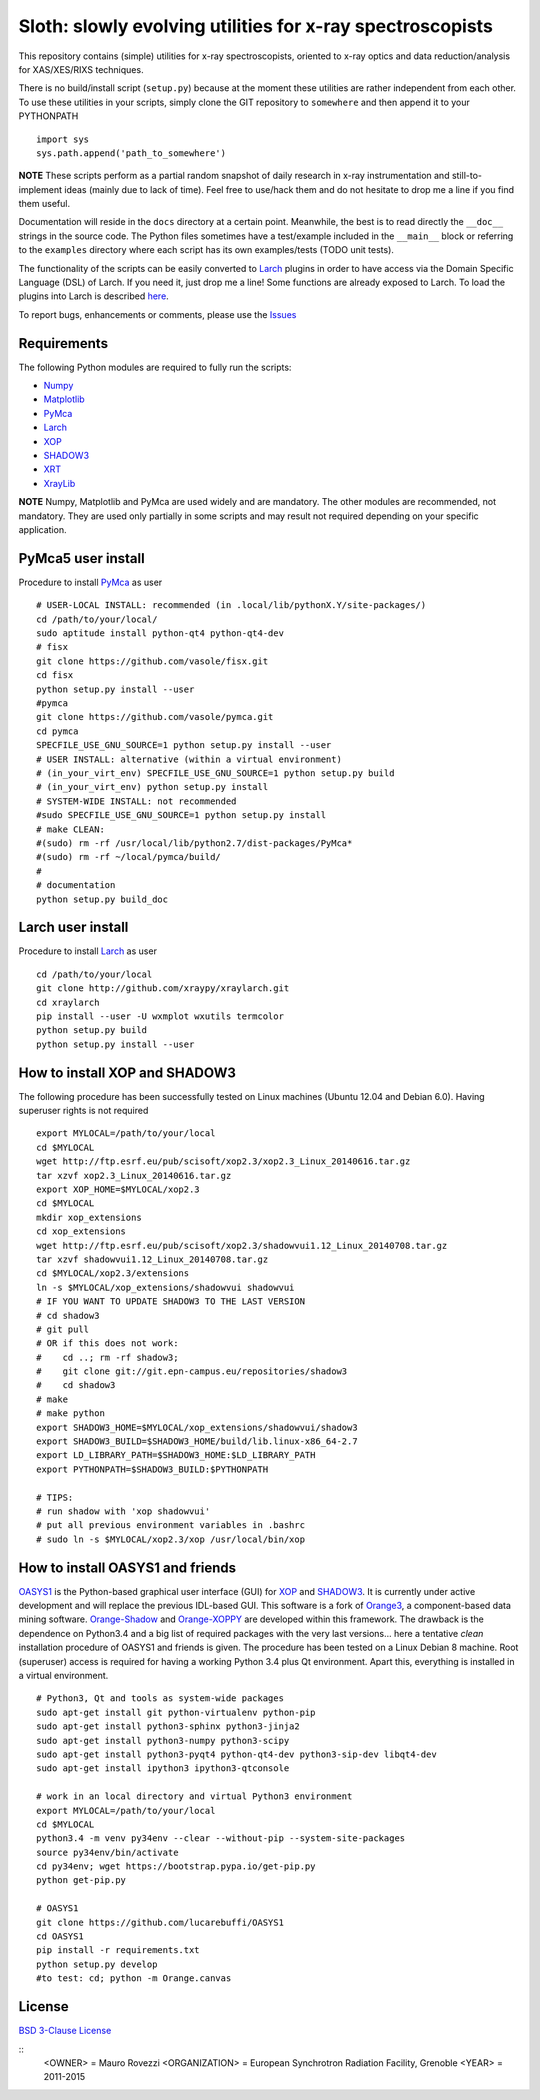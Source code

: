 Sloth: slowly evolving utilities for x-ray spectroscopists
==========================================================

.. _Numpy : http://www.numpy.org
.. _Matplotlib : http://matplotlib.org
.. _PyMca : https://github.com/vasole/pymca
.. _Larch : https://github.com/xraypy/xraylarch
.. _XrayLib : https://github.com/tschoonj/xraylib/wiki
.. _XOP : http://ftp.esrf.eu/pub/scisoft/xop2.3/
.. _SHADOW3 : https://forge.epn-campus.eu/projects/shadow3
.. _CRYSTAL : https://github.com/srio/CRYSTAL
.. _OASYS1: https://github.com/lucarebuffi/OASYS1
.. _Orange3 : https://github.com/biolab/orange3
.. _Orange-Shadow: https://github.com/lucarebuffi/Orange-Shadow
.. _Orange-XOPPY: https://github.com/srio/Orange-XOPPY
.. _XRT : http://pythonhosted.org/xrt

This repository contains (simple) utilities for x-ray spectroscopists,
oriented to x-ray optics and data reduction/analysis for XAS/XES/RIXS
techniques.

There is no build/install script (``setup.py``) because at the moment
these utilities are rather independent from each other. To use these
utilities in your scripts, simply clone the GIT repository to
``somewhere`` and then append it to your PYTHONPATH ::

  import sys
  sys.path.append('path_to_somewhere')

**NOTE** These scripts perform as a partial random snapshot of daily
research in x-ray instrumentation and still-to-implement ideas (mainly
due to lack of time). Feel free to use/hack them and do not hesitate
to drop me a line if you find them useful.

Documentation will reside in the ``docs`` directory at a certain
point. Meanwhile, the best is to read directly the ``__doc__`` strings
in the source code. The Python files sometimes have a test/example
included in the ``__main__`` block or referring to the ``examples``
directory where each script has its own examples/tests (TODO unit
tests).

The functionality of the scripts can be easily converted to Larch_
plugins in order to have access via the Domain Specific Language (DSL)
of Larch. If you need it, just drop me a line! Some functions are
already exposed to Larch.  To load the plugins into Larch is described
`here <http://xraypy.github.io/xraylarch/devel/index.html#plugins>`_.

To report bugs, enhancements or comments, please use the
`Issues <https://github.com/maurov/xraysloth/issues>`_

Requirements
------------

The following Python modules are required to fully run the scripts:

* Numpy_
* Matplotlib_
* PyMca_
* Larch_
* XOP_
* SHADOW3_
* XRT_
* XrayLib_

**NOTE** Numpy, Matplotlib and PyMca are used widely and are
mandatory. The other modules are recommended, not mandatory. They are
used only partially in some scripts and may result not required
depending on your specific application.

PyMca5 user install
-------------------

Procedure to install PyMca_ as user
::
   # USER-LOCAL INSTALL: recommended (in .local/lib/pythonX.Y/site-packages/)
   cd /path/to/your/local/
   sudo aptitude install python-qt4 python-qt4-dev
   # fisx
   git clone https://github.com/vasole/fisx.git
   cd fisx
   python setup.py install --user
   #pymca
   git clone https://github.com/vasole/pymca.git
   cd pymca
   SPECFILE_USE_GNU_SOURCE=1 python setup.py install --user
   # USER INSTALL: alternative (within a virtual environment)
   # (in_your_virt_env) SPECFILE_USE_GNU_SOURCE=1 python setup.py build
   # (in_your_virt_env) python setup.py install
   # SYSTEM-WIDE INSTALL: not recommended
   #sudo SPECFILE_USE_GNU_SOURCE=1 python setup.py install
   # make CLEAN:
   #(sudo) rm -rf /usr/local/lib/python2.7/dist-packages/PyMca*
   #(sudo) rm -rf ~/local/pymca/build/
   #
   # documentation
   python setup.py build_doc

Larch user install
------------------

Procedure to install Larch_ as user
::
   cd /path/to/your/local
   git clone http://github.com/xraypy/xraylarch.git
   cd xraylarch
   pip install --user -U wxmplot wxutils termcolor
   python setup.py build
   python setup.py install --user

How to install XOP and SHADOW3
------------------------------

The following procedure has been successfully tested on Linux machines
(Ubuntu 12.04 and Debian 6.0). Having superuser rights is not required
::
   export MYLOCAL=/path/to/your/local
   cd $MYLOCAL
   wget http://ftp.esrf.eu/pub/scisoft/xop2.3/xop2.3_Linux_20140616.tar.gz
   tar xzvf xop2.3_Linux_20140616.tar.gz
   export XOP_HOME=$MYLOCAL/xop2.3
   cd $MYLOCAL
   mkdir xop_extensions
   cd xop_extensions
   wget http://ftp.esrf.eu/pub/scisoft/xop2.3/shadowvui1.12_Linux_20140708.tar.gz
   tar xzvf shadowvui1.12_Linux_20140708.tar.gz
   cd $MYLOCAL/xop2.3/extensions
   ln -s $MYLOCAL/xop_extensions/shadowvui shadowvui
   # IF YOU WANT TO UPDATE SHADOW3 TO THE LAST VERSION
   # cd shadow3
   # git pull
   # OR if this does not work:
   #    cd ..; rm -rf shadow3; 
   #    git clone git://git.epn-campus.eu/repositories/shadow3
   #    cd shadow3
   # make
   # make python
   export SHADOW3_HOME=$MYLOCAL/xop_extensions/shadowvui/shadow3
   export SHADOW3_BUILD=$SHADOW3_HOME/build/lib.linux-x86_64-2.7
   export LD_LIBRARY_PATH=$SHADOW3_HOME:$LD_LIBRARY_PATH
   export PYTHONPATH=$SHADOW3_BUILD:$PYTHONPATH
   
   # TIPS:
   # run shadow with 'xop shadowvui'
   # put all previous environment variables in .bashrc
   # sudo ln -s $MYLOCAL/xop2.3/xop /usr/local/bin/xop

How to install OASYS1 and friends
---------------------------------

OASYS1_ is the Python-based graphical user interface (GUI) for XOP_ and
SHADOW3_. It is currently under active development and will replace the previous
IDL-based GUI. This software is a fork of Orange3_, a component-based data
mining software. Orange-Shadow_ and Orange-XOPPY_ are developed within this
framework. The drawback is the dependence on Python3.4 and a big list of
required packages with the very last versions... here a tentative *clean*
installation procedure of OASYS1 and friends is given. The procedure has been
tested on a Linux Debian 8 machine. Root (superuser) access is required for
having a working Python 3.4 plus Qt environment. Apart this, everything is
installed in a virtual environment.

::
   
   # Python3, Qt and tools as system-wide packages
   sudo apt-get install git python-virtualenv python-pip
   sudo apt-get install python3-sphinx python3-jinja2
   sudo apt-get install python3-numpy python3-scipy
   sudo apt-get install python3-pyqt4 python-qt4-dev python3-sip-dev libqt4-dev
   sudo apt-get install ipython3 ipython3-qtconsole

   # work in an local directory and virtual Python3 environment
   export MYLOCAL=/path/to/your/local
   cd $MYLOCAL
   python3.4 -m venv py34env --clear --without-pip --system-site-packages
   source py34env/bin/activate
   cd py34env; wget https://bootstrap.pypa.io/get-pip.py
   python get-pip.py

   # OASYS1
   git clone https://github.com/lucarebuffi/OASYS1
   cd OASYS1
   pip install -r requirements.txt
   python setup.py develop
   #to test: cd; python -m Orange.canvas

   
License
-------

`BSD 3-Clause License <http://opensource.org/licenses/BSD-3-Clause>`_

::
   <OWNER> = Mauro Rovezzi
   <ORGANIZATION> = European Synchrotron Radiation Facility, Grenoble
   <YEAR> = 2011-2015
